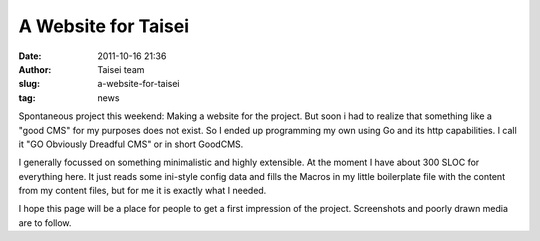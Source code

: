 A Website for Taisei
####################
:date: 2011-10-16 21:36
:author: Taisei team
:slug: a-website-for-taisei
:tag: news

Spontaneous project this weekend: Making a website for the project. But soon i had to realize that something like a "good CMS" for my purposes does not exist. So I ended up programming my own using Go and its http capabilities. I call it "GO Obviously Dreadful CMS" or in short GoodCMS.

I generally focussed on something minimalistic and highly extensible. At the moment I have about 300 SLOC for everything here. It just reads some ini-style config data and fills the Macros in my little boilerplate file with the content from my content files, but for me it is exactly what I needed.

I hope this page will be a place for people to get a first impression of the project. Screenshots and poorly drawn media are to follow.


